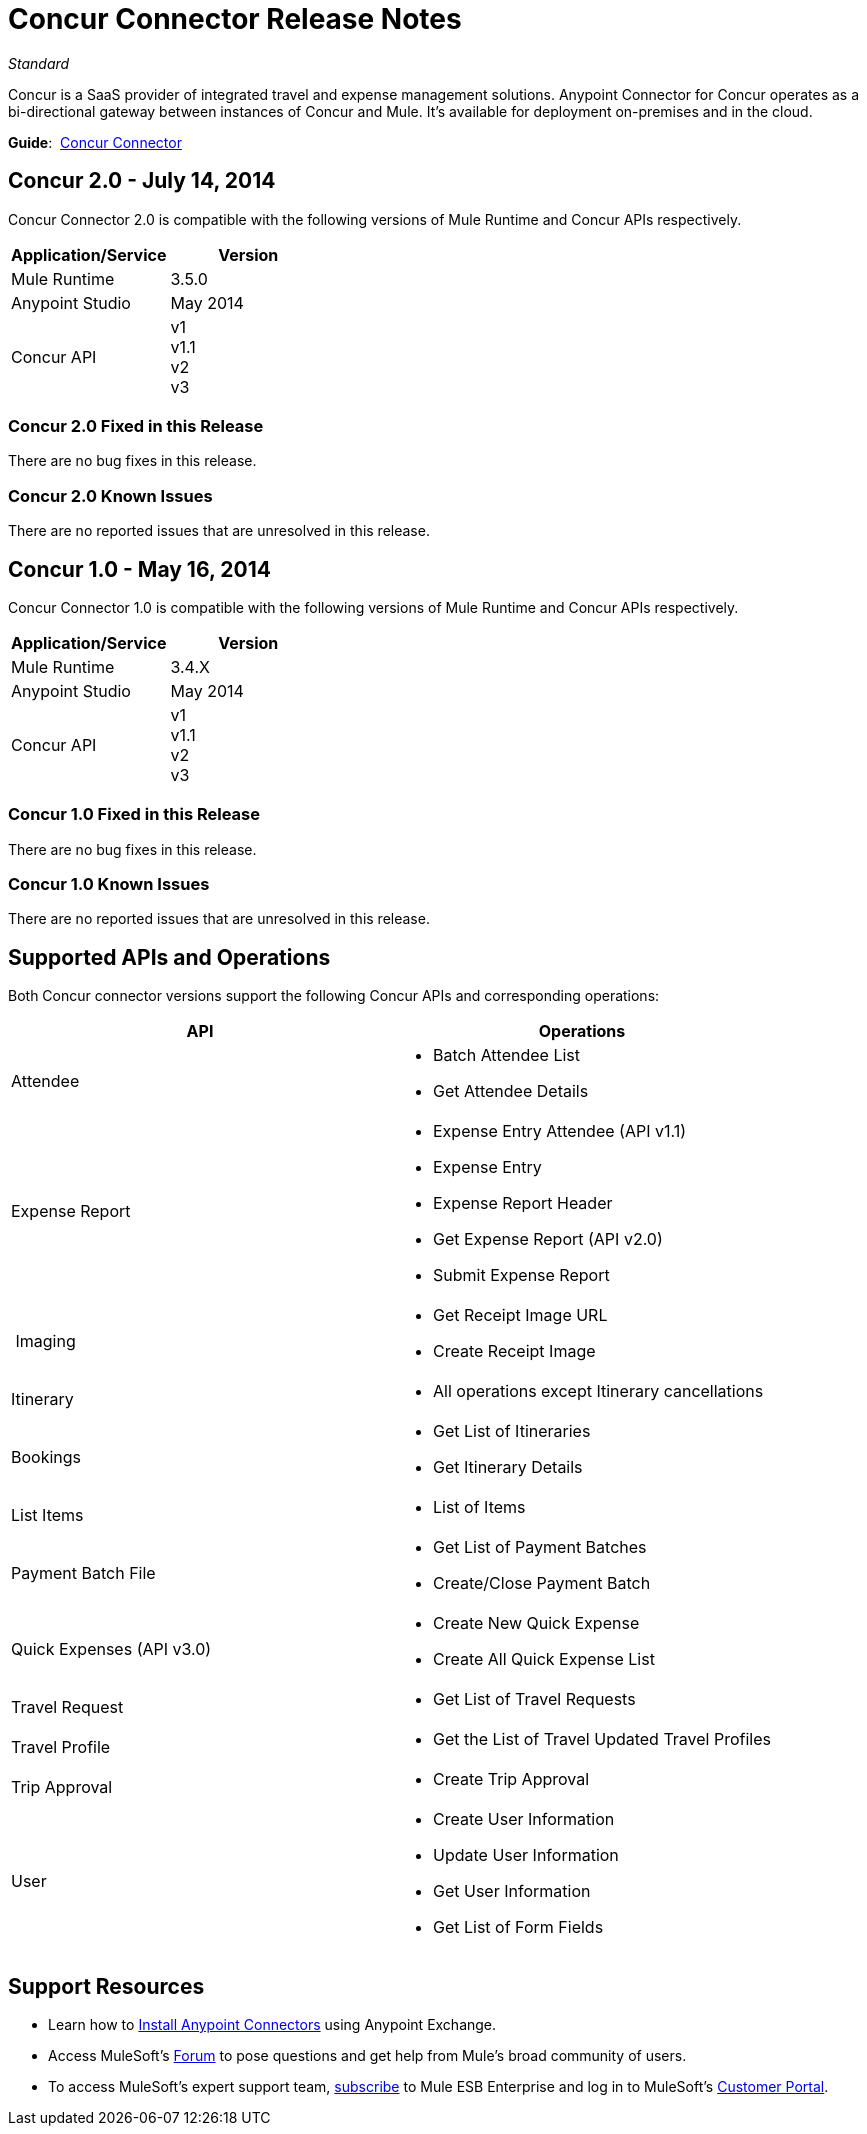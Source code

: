 = Concur Connector Release Notes
:keywords: release notes, connectors, concur

_Standard_

Concur is a SaaS provider of integrated travel and expense management solutions. Anypoint Connector for Concur operates as a bi-directional gateway between instances of Concur and Mule. It's available for deployment on-premises and in the cloud.

*Guide*:  link:/mule-user-guide/v/3.7/concur-connector[Concur Connector]

== Concur 2.0 - July 14, 2014

Concur Connector 2.0 is compatible with the following versions of Mule Runtime and Concur APIs respectively.

[cols=",",options="header",]
|===
|Application/Service |Version
|Mule Runtime |3.5.0
|Anypoint Studio |May 2014
|Concur API |v1 +
v1.1 +
v2 +
v3
|===

=== Concur 2.0 Fixed in this Release

There are no bug fixes in this release.

=== Concur 2.0 Known Issues

There are no reported issues that are unresolved in this release.

== Concur 1.0 - May 16, 2014

Concur Connector 1.0 is compatible with the following versions of Mule Runtime and Concur APIs respectively.

[cols=",",options="header",]
|===
|Application/Service |Version
|Mule Runtime |3.4.X
|Anypoint Studio |May 2014
|Concur API |v1 +
v1.1 +
v2 +
v3
|===

=== Concur 1.0 Fixed in this Release

There are no bug fixes in this release.

=== Concur 1.0 Known Issues

There are no reported issues that are unresolved in this release.

== Supported APIs and Operations

Both Concur connector versions support the following Concur APIs and corresponding operations:

[width="100%",cols="50%,50%",options="header",]
|===
|API |Operations
|Attendee a|
* Batch Attendee List
* Get Attendee Details

|Expense Report a|
* Expense Entry Attendee (API v1.1)
* Expense Entry
* Expense Report Header
* Get Expense Report (API v2.0)
* Submit Expense Report

| Imaging a|
* Get Receipt Image URL
* Create Receipt Image

|Itinerary a|
* All operations except Itinerary cancellations

|Bookings a|
* Get List of Itineraries
* Get Itinerary Details

|List Items a|
* List of Items

|Payment Batch File a|
* Get List of Payment Batches
* Create/Close Payment Batch

|Quick Expenses (API v3.0) a|
* Create New Quick Expense
* Create All Quick Expense List

|Travel Request a|
* Get List of Travel Requests

|Travel Profile a|
* Get the List of Travel Updated Travel Profiles

|Trip Approval a|
* Create Trip Approval

|User a|
* Create User Information
* Update User Information
* Get User Information
* Get List of Form Fields
|===


== Support Resources

* Learn how to link:/mule-fundamentals/v/3.7/anypoint-exchange[Install Anypoint Connectors] using Anypoint Exchange.
* Access MuleSoft’s link:http://forum.mulesoft.org/mulesoft[Forum] to pose questions and get help from Mule’s broad community of users.
* To access MuleSoft’s expert support team, link:http://www.mulesoft.com/mule-esb-subscription[subscribe] to Mule ESB Enterprise and log in to MuleSoft’s link:http://www.mulesoft.com/support-login[Customer Portal]. 
